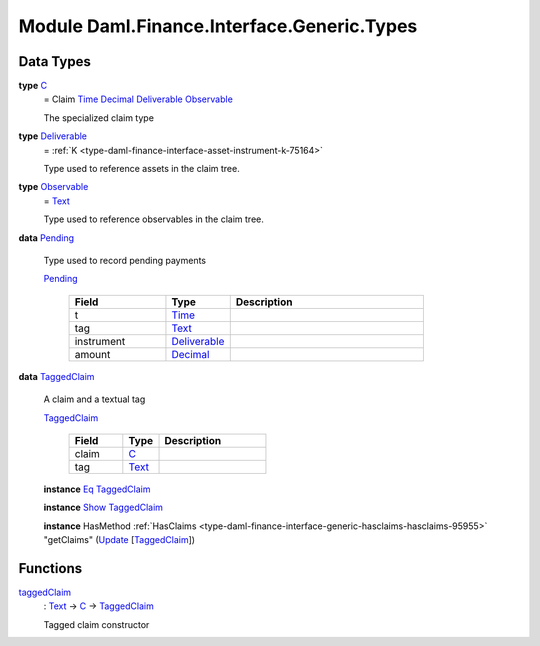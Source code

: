 .. Copyright (c) 2022 Digital Asset (Switzerland) GmbH and/or its affiliates. All rights reserved.
.. SPDX-License-Identifier: Apache-2.0

.. _module-daml-finance-interface-generic-types-84427:

Module Daml.Finance.Interface.Generic.Types
==============================================

Data Types
----------

.. _type-daml-finance-interface-generic-types-c-63687:

**type** `C <type-daml-finance-interface-generic-types-c-63687_>`_
  \= Claim `Time <https://docs.daml.com/daml/stdlib/Prelude.html#type-da-internal-lf-time-63886>`_ `Decimal <https://docs.daml.com/daml/stdlib/Prelude.html#type-ghc-types-decimal-18135>`_ `Deliverable <type-daml-finance-interface-generic-types-deliverable-67765_>`_ `Observable <type-daml-finance-interface-generic-types-observable-46520_>`_

  The specialized claim type

.. _type-daml-finance-interface-generic-types-deliverable-67765:

**type** `Deliverable <type-daml-finance-interface-generic-types-deliverable-67765_>`_
  \= :ref:`K <type-daml-finance-interface-asset-instrument-k-75164>`

  Type used to reference assets in the claim tree\.

.. _type-daml-finance-interface-generic-types-observable-46520:

**type** `Observable <type-daml-finance-interface-generic-types-observable-46520_>`_
  \= `Text <https://docs.daml.com/daml/stdlib/Prelude.html#type-ghc-types-text-51952>`_

  Type used to reference observables in the claim tree\.

.. _type-daml-finance-interface-generic-types-pending-91971:

**data** `Pending <type-daml-finance-interface-generic-types-pending-91971_>`_

  Type used to record pending payments

  .. _constr-daml-finance-interface-generic-types-pending-25908:

  `Pending <constr-daml-finance-interface-generic-types-pending-25908_>`_

    .. list-table::
       :widths: 15 10 30
       :header-rows: 1

       * - Field
         - Type
         - Description
       * - t
         - `Time <https://docs.daml.com/daml/stdlib/Prelude.html#type-da-internal-lf-time-63886>`_
         -
       * - tag
         - `Text <https://docs.daml.com/daml/stdlib/Prelude.html#type-ghc-types-text-51952>`_
         -
       * - instrument
         - `Deliverable <type-daml-finance-interface-generic-types-deliverable-67765_>`_
         -
       * - amount
         - `Decimal <https://docs.daml.com/daml/stdlib/Prelude.html#type-ghc-types-decimal-18135>`_
         -

.. _type-daml-finance-interface-generic-types-taggedclaim-29758:

**data** `TaggedClaim <type-daml-finance-interface-generic-types-taggedclaim-29758_>`_

  A claim and a textual tag

  .. _constr-daml-finance-interface-generic-types-taggedclaim-43249:

  `TaggedClaim <constr-daml-finance-interface-generic-types-taggedclaim-43249_>`_

    .. list-table::
       :widths: 15 10 30
       :header-rows: 1

       * - Field
         - Type
         - Description
       * - claim
         - `C <type-daml-finance-interface-generic-types-c-63687_>`_
         -
       * - tag
         - `Text <https://docs.daml.com/daml/stdlib/Prelude.html#type-ghc-types-text-51952>`_
         -

  **instance** `Eq <https://docs.daml.com/daml/stdlib/Prelude.html#class-ghc-classes-eq-22713>`_ `TaggedClaim <type-daml-finance-interface-generic-types-taggedclaim-29758_>`_

  **instance** `Show <https://docs.daml.com/daml/stdlib/Prelude.html#class-ghc-show-show-65360>`_ `TaggedClaim <type-daml-finance-interface-generic-types-taggedclaim-29758_>`_

  **instance** HasMethod :ref:`HasClaims <type-daml-finance-interface-generic-hasclaims-hasclaims-95955>` \"getClaims\" (`Update <https://docs.daml.com/daml/stdlib/Prelude.html#type-da-internal-lf-update-68072>`_ \[`TaggedClaim <type-daml-finance-interface-generic-types-taggedclaim-29758_>`_\])

Functions
---------

.. _function-daml-finance-interface-generic-types-taggedclaim-32586:

`taggedClaim <function-daml-finance-interface-generic-types-taggedclaim-32586_>`_
  \: `Text <https://docs.daml.com/daml/stdlib/Prelude.html#type-ghc-types-text-51952>`_ \-\> `C <type-daml-finance-interface-generic-types-c-63687_>`_ \-\> `TaggedClaim <type-daml-finance-interface-generic-types-taggedclaim-29758_>`_

  Tagged claim constructor
